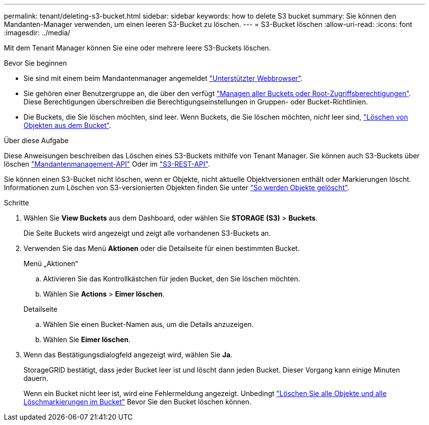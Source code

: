 ---
permalink: tenant/deleting-s3-bucket.html 
sidebar: sidebar 
keywords: how to delete S3 bucket 
summary: Sie können den Mandanten-Manager verwenden, um einen leeren S3-Bucket zu löschen. 
---
= S3-Bucket löschen
:allow-uri-read: 
:icons: font
:imagesdir: ../media/


[role="lead"]
Mit dem Tenant Manager können Sie eine oder mehrere leere S3-Buckets löschen.

.Bevor Sie beginnen
* Sie sind mit einem beim Mandantenmanager angemeldet link:../admin/web-browser-requirements.html["Unterstützter Webbrowser"].
* Sie gehören einer Benutzergruppe an, die über den verfügt link:tenant-management-permissions.html["Managen aller Buckets oder Root-Zugriffsberechtigungen"]. Diese Berechtigungen überschreiben die Berechtigungseinstellungen in Gruppen- oder Bucket-Richtlinien.
* Die Buckets, die Sie löschen möchten, sind leer. Wenn Buckets, die Sie löschen möchten, _nicht_ leer sind, link:../tenant/deleting-s3-bucket-objects.html["Löschen von Objekten aus dem Bucket"].


.Über diese Aufgabe
Diese Anweisungen beschreiben das Löschen eines S3-Buckets mithilfe von Tenant Manager. Sie können auch S3-Buckets über löschen link:understanding-tenant-management-api.html["Mandantenmanagement-API"] Oder im link:../s3/operations-on-buckets.html["S3-REST-API"].

Sie können einen S3-Bucket nicht löschen, wenn er Objekte, nicht aktuelle Objektversionen enthält oder Markierungen löscht. Informationen zum Löschen von S3-versionierten Objekten finden Sie unter link:../ilm/how-objects-are-deleted.html["So werden Objekte gelöscht"].

.Schritte
. Wählen Sie *View Buckets* aus dem Dashboard, oder wählen Sie *STORAGE (S3)* > *Buckets*.
+
Die Seite Buckets wird angezeigt und zeigt alle vorhandenen S3-Buckets an.

. Verwenden Sie das Menü *Aktionen* oder die Detailseite für einen bestimmten Bucket.
+
[role="tabbed-block"]
====
.Menü „Aktionen“
--
.. Aktivieren Sie das Kontrollkästchen für jeden Bucket, den Sie löschen möchten.
.. Wählen Sie *Actions* > *Eimer löschen*.


--
.Detailseite
--
.. Wählen Sie einen Bucket-Namen aus, um die Details anzuzeigen.
.. Wählen Sie *Eimer löschen*.


--
====
. Wenn das Bestätigungsdialogfeld angezeigt wird, wählen Sie *Ja*.
+
StorageGRID bestätigt, dass jeder Bucket leer ist und löscht dann jeden Bucket. Dieser Vorgang kann einige Minuten dauern.

+
Wenn ein Bucket nicht leer ist, wird eine Fehlermeldung angezeigt. Unbedingt link:../tenant/deleting-s3-bucket-objects.html["Löschen Sie alle Objekte und alle Löschmarkierungen im Bucket"] Bevor Sie den Bucket löschen können.


